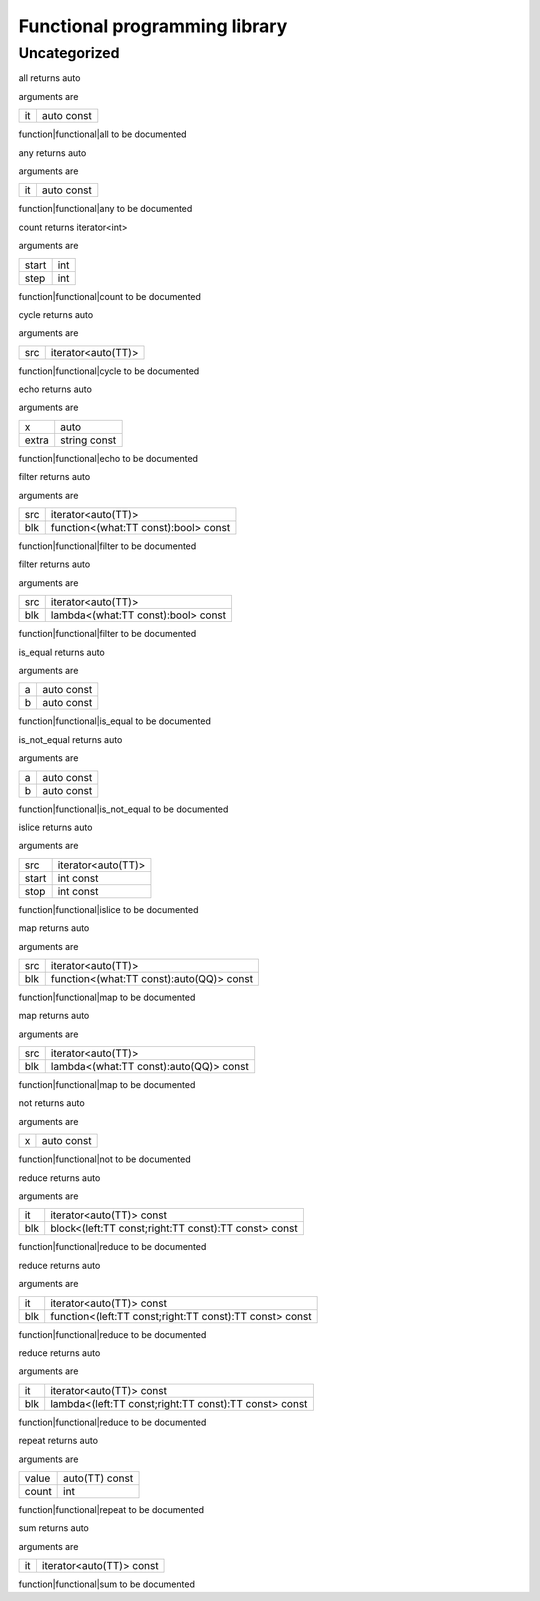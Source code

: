 
.. _stdlib_functional:

==============================
Functional programming library
==============================

+++++++++++++
Uncategorized
+++++++++++++

.. _function-_at_functional::all__hh_auto_hh_const:

.. das:function:: all(it: auto const)

all returns auto

arguments are

+--+----------+
+it+auto const+
+--+----------+


function|functional|all to be documented

.. _function-_at_functional::any__hh_auto_hh_const:

.. das:function:: any(it: auto const)

any returns auto

arguments are

+--+----------+
+it+auto const+
+--+----------+


function|functional|any to be documented

.. _function-_at_functional::count_int_int:

.. das:function:: count(start: int; step: int)

count returns iterator<int>

arguments are

+-----+---+
+start+int+
+-----+---+
+step +int+
+-----+---+


function|functional|count to be documented

.. _function-_at_functional::cycle__hh_iterator_hh__hh_auto:

.. das:function:: cycle(src: iterator<auto(TT)>)

cycle returns auto

arguments are

+---+------------------+
+src+iterator<auto(TT)>+
+---+------------------+


function|functional|cycle to be documented

.. _function-_at_functional::echo__hh_auto_string_hh_const:

.. das:function:: echo(x: auto; extra: string const)

echo returns auto

arguments are

+-----+------------+
+x    +auto        +
+-----+------------+
+extra+string const+
+-----+------------+


function|functional|echo to be documented

.. _function-_at_functional::filter__hh_iterator_hh__hh_auto__hh_function_hh__hh_alias_hh_TT_hh_const_hh__rq_what_hh_:bool_hh_const:

.. das:function:: filter(src: iterator<auto(TT)>; blk: function<(what:TT const -&):bool> const)

filter returns auto

arguments are

+---+------------------------------------+
+src+iterator<auto(TT)>                  +
+---+------------------------------------+
+blk+function<(what:TT const):bool> const+
+---+------------------------------------+


function|functional|filter to be documented

.. _function-_at_functional::filter__hh_iterator_hh__hh_auto__hh_lambda_hh__hh_alias_hh_TT_hh_const_hh__rq_what_hh_:bool_hh_const:

.. das:function:: filter(src: iterator<auto(TT)>; blk: lambda<(what:TT const -&):bool> const)

filter returns auto

arguments are

+---+----------------------------------+
+src+iterator<auto(TT)>                +
+---+----------------------------------+
+blk+lambda<(what:TT const):bool> const+
+---+----------------------------------+


function|functional|filter to be documented

.. _function-_at_functional::is_equal__hh_auto_hh_const__hh_auto_hh_const:

.. das:function:: is_equal(a: auto const; b: auto const)

is_equal returns auto

arguments are

+-+----------+
+a+auto const+
+-+----------+
+b+auto const+
+-+----------+


function|functional|is_equal to be documented

.. _function-_at_functional::is_not_equal__hh_auto_hh_const__hh_auto_hh_const:

.. das:function:: is_not_equal(a: auto const; b: auto const)

is_not_equal returns auto

arguments are

+-+----------+
+a+auto const+
+-+----------+
+b+auto const+
+-+----------+


function|functional|is_not_equal to be documented

.. _function-_at_functional::islice__hh_iterator_hh__hh_auto_int_hh_const_int_hh_const:

.. das:function:: islice(src: iterator<auto(TT)>; start: int const; stop: int const)

islice returns auto

arguments are

+-----+------------------+
+src  +iterator<auto(TT)>+
+-----+------------------+
+start+int const         +
+-----+------------------+
+stop +int const         +
+-----+------------------+


function|functional|islice to be documented

.. _function-_at_functional::map__hh_iterator_hh__hh_auto__hh_function_hh__hh_alias_hh_TT_hh_const_hh__rq_what_hh_:_hh_auto_hh_const:

.. das:function:: map(src: iterator<auto(TT)>; blk: function<(what:TT const -&):auto(QQ)> const)

map returns auto

arguments are

+---+----------------------------------------+
+src+iterator<auto(TT)>                      +
+---+----------------------------------------+
+blk+function<(what:TT const):auto(QQ)> const+
+---+----------------------------------------+


function|functional|map to be documented

.. _function-_at_functional::map__hh_iterator_hh__hh_auto__hh_lambda_hh__hh_alias_hh_TT_hh_const_hh__rq_what_hh_:_hh_auto_hh_const:

.. das:function:: map(src: iterator<auto(TT)>; blk: lambda<(what:TT const -&):auto(QQ)> const)

map returns auto

arguments are

+---+--------------------------------------+
+src+iterator<auto(TT)>                    +
+---+--------------------------------------+
+blk+lambda<(what:TT const):auto(QQ)> const+
+---+--------------------------------------+


function|functional|map to be documented

.. _function-_at_functional::not__hh_auto_hh_const:

.. das:function:: not(x: auto const)

not returns auto

arguments are

+-+----------+
+x+auto const+
+-+----------+


function|functional|not to be documented

.. _function-_at_functional::reduce__hh_iterator_hh__hh_auto_hh_const__hh_block_hh__hh_alias_hh_TT_hh_const_hh__hh_alias_hh_TT_hh_const_hh__rq_left_hh__rq_right_hh_:_hh_alias_hh_TT_hh_const_hh_const:

.. das:function:: reduce(it: iterator<auto(TT)> const; blk: block<(left:TT const -&;right:TT const -&):TT const -&> const)

reduce returns auto

arguments are

+---+----------------------------------------------------+
+it +iterator<auto(TT)> const                            +
+---+----------------------------------------------------+
+blk+block<(left:TT const;right:TT const):TT const> const+
+---+----------------------------------------------------+


function|functional|reduce to be documented

.. _function-_at_functional::reduce__hh_iterator_hh__hh_auto_hh_const__hh_function_hh__hh_alias_hh_TT_hh_const_hh__hh_alias_hh_TT_hh_const_hh__rq_left_hh__rq_right_hh_:_hh_alias_hh_TT_hh_const_hh_const:

.. das:function:: reduce(it: iterator<auto(TT)> const; blk: function<(left:TT const -&;right:TT const -&):TT const -&> const)

reduce returns auto

arguments are

+---+-------------------------------------------------------+
+it +iterator<auto(TT)> const                               +
+---+-------------------------------------------------------+
+blk+function<(left:TT const;right:TT const):TT const> const+
+---+-------------------------------------------------------+


function|functional|reduce to be documented

.. _function-_at_functional::reduce__hh_iterator_hh__hh_auto_hh_const__hh_lambda_hh__hh_alias_hh_TT_hh_const_hh__hh_alias_hh_TT_hh_const_hh__rq_left_hh__rq_right_hh_:_hh_alias_hh_TT_hh_const_hh_const:

.. das:function:: reduce(it: iterator<auto(TT)> const; blk: lambda<(left:TT const -&;right:TT const -&):TT const -&> const)

reduce returns auto

arguments are

+---+-----------------------------------------------------+
+it +iterator<auto(TT)> const                             +
+---+-----------------------------------------------------+
+blk+lambda<(left:TT const;right:TT const):TT const> const+
+---+-----------------------------------------------------+


function|functional|reduce to be documented

.. _function-_at_functional::repeat__hh_auto_hh_const_int:

.. das:function:: repeat(value: auto(TT) const; count: int)

repeat returns auto

arguments are

+-----+--------------+
+value+auto(TT) const+
+-----+--------------+
+count+int           +
+-----+--------------+


function|functional|repeat to be documented

.. _function-_at_functional::sum__hh_iterator_hh__hh_auto_hh_const:

.. das:function:: sum(it: iterator<auto(TT)> const)

sum returns auto

arguments are

+--+------------------------+
+it+iterator<auto(TT)> const+
+--+------------------------+


function|functional|sum to be documented


